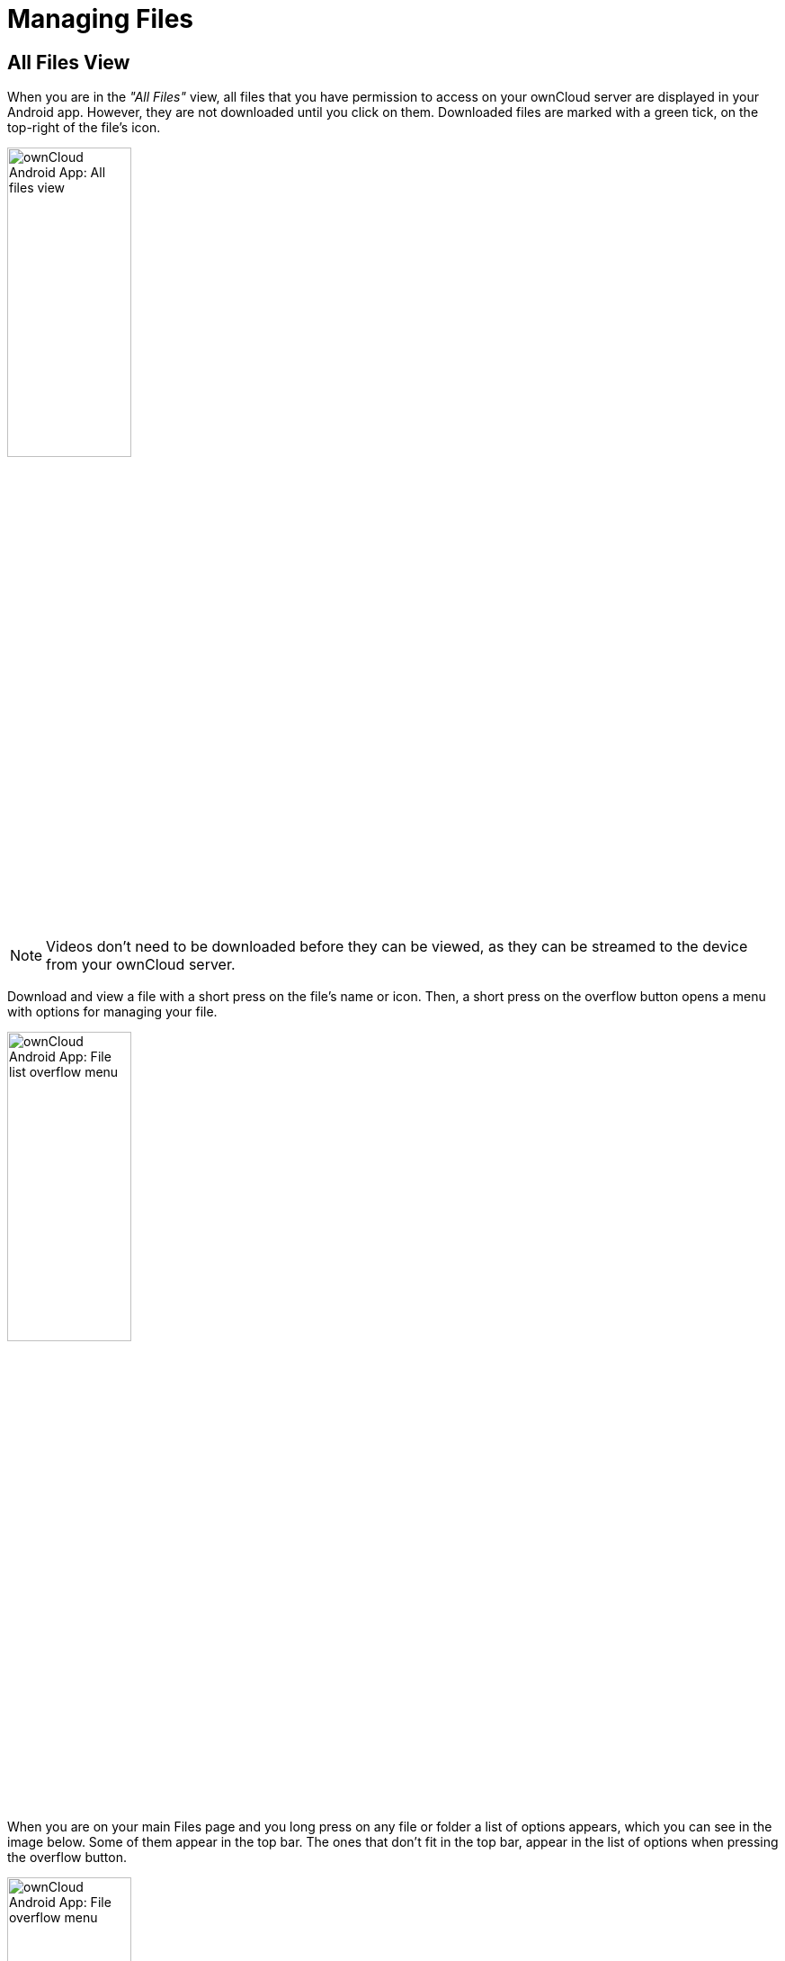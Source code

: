 = Managing Files

:toc: right
:toclevels: 1
:app-name: ownCloud Android App

== All Files View

When you are in the _"All Files"_ view, all files that you have permission to access on your ownCloud server are displayed in your Android app. However, they are not downloaded until you click on them. Downloaded files are marked with a green tick, on the top-right of the file's icon.

image:android-all-files-view.jpg[{app-name}: All files view, width=40%,pdfwidth=40%]

NOTE: Videos don’t need to be downloaded before they can be viewed, as they can be streamed to the device from your ownCloud server.

Download and view a file with a short press on the file's name or icon. Then, a short press on the overflow button opens a menu with options for managing your file.

image:android-file-overflow-menu.jpg[{app-name}: File list overflow menu, width=40%,pdfwidth=40%]

When you are on your main Files page and you long press on any file or folder a list of options appears, which you can see in the image below. Some of them appear in the top bar. The ones that don't fit in the top bar, appear in the list of options when pressing the overflow button.

image:android-file-list-overflow-menu.jpg[{app-name}: File overflow menu, width=40%,pdfwidth=40%]

=== Sharing Files

You can share with other ownCloud users and groups, and create public or private share links.

NOTE: Multiple public links per/file is only available with ownCloud X.

To share a file, you first need to either:

1.  Long-click its name, and click the btn:[share] icon at the top of the screen
2.  Click its name and then click the btn:[share] icon at the top of the screen

The dialog which appears shows a list of users and groups with whom the file is already shared, as well as a list of one or more public links.

image:multiple_share_link.png[{app-name}: File and folder share settings, width=40%,pdfwidth=40%]

From here you can:

- Share one link to the file with users of the same ownCloud server
- Share the file with one or more users and groups
- Share one or more links to the file via a range of options
- Enable password protection
- Set a share expiration date

To create a private link, click the btn:[link] icon on the right of the file name.

NOTE: Private link is available from ownCloud X.

To share the file with a new user or group, click the btn:[plus sign] next to _"Users and Groups"_, where you will be able to find and add them to the share list. After a user or group has been added, you can adjust the editing and on-sharing options available for them.

NOTE: If your ownCloud server administrator has enabled username auto-completion, when you start typing user or group names they will auto-complete.

You can create a Federated Share Link by entering the username and remote URL of the person you want to share with in this format: `user@domain.com`. You don't have to guess; the Personal page in the ownCloud Web GUI tells the exact Federated Cloud ID. Just ask them to copy and paste and send it to you.

image:android-14.png[{app-name}: Share file with dialog, width=50%,pdfwidth=50%]

To create a public link, click the btn:[plus symbol] next to _"Public Links"_. This will display the options available for that link, including _"Allow editing"_, _"Password"_, and _"Expiration"_. After the options have been suitably configured, click btn:[Save] to create the link.
If you do not want to create the public link, click btn:[Cancel].

=== GIF Support

If you upload animated GIFs, when viewing them they will be animated and not render as a still image, as in the example GIF below.

image:gif-support-owncloud-android-app.png[View animated GIFs in the ownCloud Android app., width=40%,pdfwidth=40%]

=== Creating New Content

To add new content to your ownCloud server, whether files, folders, or content from other apps, click the blue button at the bottom right to expose the btn:[Upload] and btn:[New folder] buttons.

Then, use the btn:[Upload] button to add files to your ownCloud account from your Android filesystem, from other apps, or from every storage attached to your device

image:android-4.png[{app-name}: Upload content, width=40%,pdfwidth=40%]

Click the btn:[overflow button] at the top right (that's the one with three vertical dots) to open a user menu. btn:[Grid view] toggles between grid and list view. btn:[Refresh account] syncs with the server, and btn:[Sort] gives you the option to sort your files by date, or alphabetically.

image:android-6.png[{app-name}: User overflow menu, width=40%,pdfwidth=40%]

==== Upload Pictures Directly From The Camera

[cols="^33%,^33%,^33%",options="header"]
|===
| Step 1
| Step 2
| Step 3
a| image::camera/share-from-camera-owncloud-android-app-step-1.png[Uploading pictures directly from the camera in the ownCloud Android app - step 1, width=80%,pdfwidth=80%]
a| image:camera/share-from-camera-owncloud-android-app-step-2.png[Uploading pictures directly from the camera in the ownCloud Android app - step 2, width=80%,pdfwidth=80%]
a| image:camera/share-from-camera-owncloud-android-app-step-3.jpg[Uploading pictures directly from the camera in the ownCloud Android app - step 3, width=80%,pdfwidth=80%]
|===

Images can be uploaded directly from the camera. To do so, similar to uploading a file or creating a new folder, when viewing all files, click the btn:[Plus] icon, then the btn:[Upload] button in the popup list (which is the first icon). From there, under btn:[Upload to ownCloud], click btn:[Picture from camera]. The camera app will then start, and the picture that you take can be directly uploaded to your ownCloud server.

=== Working With Multiple Files

The Android application can perform some operations on multiple files simultaneously, such as refreshing and deleting. To select multiple files, long select the first file that you want to work with; you will see a checkbox appear on the far right-hand side. After that, check the checkbox next to all the other files that you want to perform the same operation on, and then perform the operation.

image:select-multiple-files.png[{app-name}: Select multiple files, width=40%,pdfwidth=40%]

=== Uploading Files Taken From the Camera

Pictures and videos can be uploaded from your smartphone after choosing the folder where they are stored. To specify where they are located, in the _"Settings"_ options, under xref:camera-uploads[Camera uploads], enable one of _"Picture uploads"_ or _"Video uploads"_. After that, a further option called _"Camera folder"_ will become visible, as in the screenshot below.

image:specify-camera-folder.png[{app-name}: Specify camera folder, width=40%,pdfwidth=40%]

=== Current Uploads

The Uploads page displays the status of files currently uploading, a list of your recently uploaded files, and a Retry option for any failed uploads. If credentials to access the file have changed, you'll see a credentials error. Tap the file to retry, and you'll get a login screen to enter the new credentials.

If the upload fails because you're trying to upload to a folder that you do not have permission to access, you will see a _"Permissions error"_. Change the permissions on the folder and retry the upload, or cancel and then upload the file to a different folder.

image:current-uploads.png[ownCloud Android app — Current Uploads view, width=40%,pdfwidth=40%]

=== Make Folders Available Offline

Folders can be made available for when no internet or mobile connectivity is available. Doing so caches a copy of the folder and its contents locally to the device (assuming that sufficient disc space is available). Depending on the number of folders selected for offline availability, how folders are made available offline works slightly differently.

* *A single folder:* When a single folder is selected, click the btn:[More options] menu, which opens a popup menu, and then select the first option, labeled: _"Set as available offline"_. 
* *Multiple folders:* When multiple folders are selected, click the btn:[down arrow] icon near the top of the screen.

When the folders have been cached locally, the icon will change to be a purple circle with a white tick icon in the bottom right-hand corner, as in the screenshot below.

image:files_folders_view.png[ownCloud Android app — Files and Folders view, width=40%,pdfwidth=40%]

